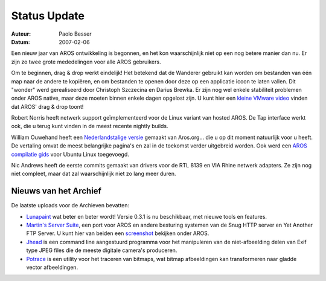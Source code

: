 =============
Status Update
=============

:Auteur:   Paolo Besser
:Datum:     2007-02-06

Een nieuw jaar van AROS ontwikkeling is begonnen, en het kon
waarschijnlijk niet op een nog betere manier dan nu. Er zijn zo twee
grote mededelingen voor alle AROS gebruikers.

Om te beginnen, drag & drop werkt eindelijk! Het betekend dat
de Wanderer gebruikt kan worden om bestanden van één map naar
de andere te kopiëren, en om bestanden te openen door deze
op een applicatie icoon te laten vallen. Dit "wonder" werd gerealiseerd
door Christoph Szczecina en Darius Brewka. Er zijn nog wel enkele
stabiliteit problemen onder AROS native, maar deze moeten binnen enkele
dagen opgelost zijn. U kunt hier een `kleine VMware video`__ 
vinden dat AROS' drag & drop toont!

Robert Norris heeft netwerk support geïmplementeerd voor de Linux
variant van hosted AROS. De Tap interface werkt ook, die u terug 
kunt vinden in de meest recente nightly builds.

William Ouwehand heeft een `Nederlandstalige versie`__ gemaakt van Aros.org...
die u op dit moment natuurlijk voor u heeft. De vertaling omvat de meest
belangrijke pagina's en zal in de toekomst verder uitgebreid worden. 
Ook werd een `AROS compilatie gids`__ voor Ubuntu Linux toegevoegd.

Nic Andrews heeft de eerste commits gemaakt van drivers voor de RTL 8139 en
VIA Rhine netwerk adapters. Ze zijn nog niet compleet, maar
dat zal waarschijnlijk niet zo lang meer duren.

Nieuws van het Archief
----------------------

De laatste uploads voor de Archieven bevatten:

- `Lunapaint`__ wat beter en beter wordt! Versie 0.3.1 is nu 
  beschikbaar, met nieuwe tools en features.

- `Martin's Server Suite`__, een port voor AROS en andere besturing systemen van de Snug HTTP server en Yet Another FTP Server.
  U kunt hier van beiden een `screenshot`__ bekijken onder AROS. 

- `Jhead`__ is een command line aangestuurd programma voor het manipuleren van de 
  niet-afbeelding delen van Exif type JPEG files die de meeste digitale camera's produceren. 

- `Potrace`__ is een utility voor het traceren van bitmaps, wat bitmap afbeeldingen kan 
  transformeren naar gladde vector afbeeldingen. 

__ https://archives.arosworld.org/share/video/aros-dnd.avi
__ http://www.aros.org/nl
__ http://snipurl.com/19hjr
__ http://www.sub-ether.org/lunapaint/
__ http://xelectrox.homeip.net/files/MSS.AROS-i386.zip
__ http://snipurl.com/19hk8
__ https://archives.arosworld.org/share/graphics/misc/jhead.i386-aros.zip
__ https://archives.arosworld.org/share/graphics/convert/potrace.i386-aros.zip
